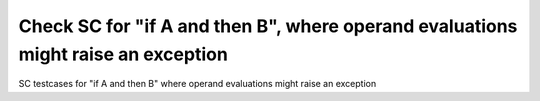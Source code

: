 Check SC for "if A and then B", where operand evaluations might raise an exception
==================================================================================

SC testcases for "if A and then B" where operand evaluations might raise an
exception

.. qmlink:: TCIndexImporter

   *


